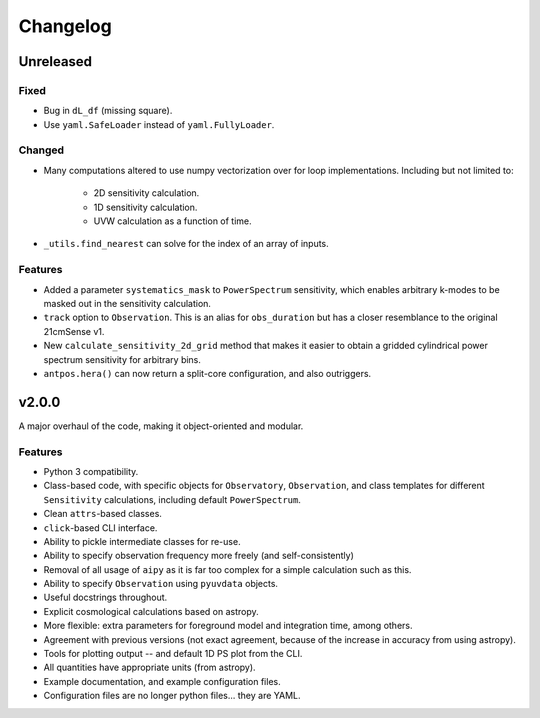 =========
Changelog
=========

Unreleased
==========

Fixed
-----
* Bug in ``dL_df`` (missing square).
* Use ``yaml.SafeLoader`` instead of ``yaml.FullyLoader``.

Changed
-------
* Many computations altered to use numpy vectorization over for loop implementations.
  Including but not limited to:

    * 2D sensitivity calculation.
    * 1D sensitivity calculation.
    * UVW calculation as a function of time.

* ``_utils.find_nearest`` can solve for the index of an array of inputs.

Features
--------
* Added a parameter ``systematics_mask`` to ``PowerSpectrum`` sensitivity, which enables
  arbitrary k-modes to be masked out in the sensitivity calculation.
* ``track`` option to ``Observation``. This is an alias for ``obs_duration`` but has
  a closer resemblance to the original 21cmSense v1.
* New ``calculate_sensitivity_2d_grid`` method that makes it easier to obtain a gridded
  cylindrical power spectrum sensitivity for arbitrary bins.
* ``antpos.hera()`` can now return a split-core configuration, and also outriggers.

v2.0.0
======
A major overhaul of the code, making it object-oriented and modular.

Features
--------
* Python 3 compatibility.
* Class-based code, with specific objects for ``Observatory``, ``Observation``,
  and class templates for different ``Sensitivity`` calculations, including default
  ``PowerSpectrum``.
* Clean ``attrs``-based classes.
* ``click``-based CLI interface.
* Ability to pickle intermediate classes for re-use.
* Ability to specify observation frequency more freely (and self-consistently)
* Removal of all usage of ``aipy`` as it is far too complex for a simple calculation such as this.
* Ability to specify ``Observation`` using ``pyuvdata`` objects.
* Useful docstrings throughout.
* Explicit cosmological calculations based on astropy.
* More flexible: extra parameters for foreground model and integration time, among others.
* Agreement with previous versions (not exact agreement, because of the increase in accuracy
  from using astropy).
* Tools for plotting output -- and default 1D PS plot from the CLI.
* All quantities have appropriate units (from astropy).
* Example documentation, and example configuration files.
* Configuration files are no longer python files... they are YAML.

